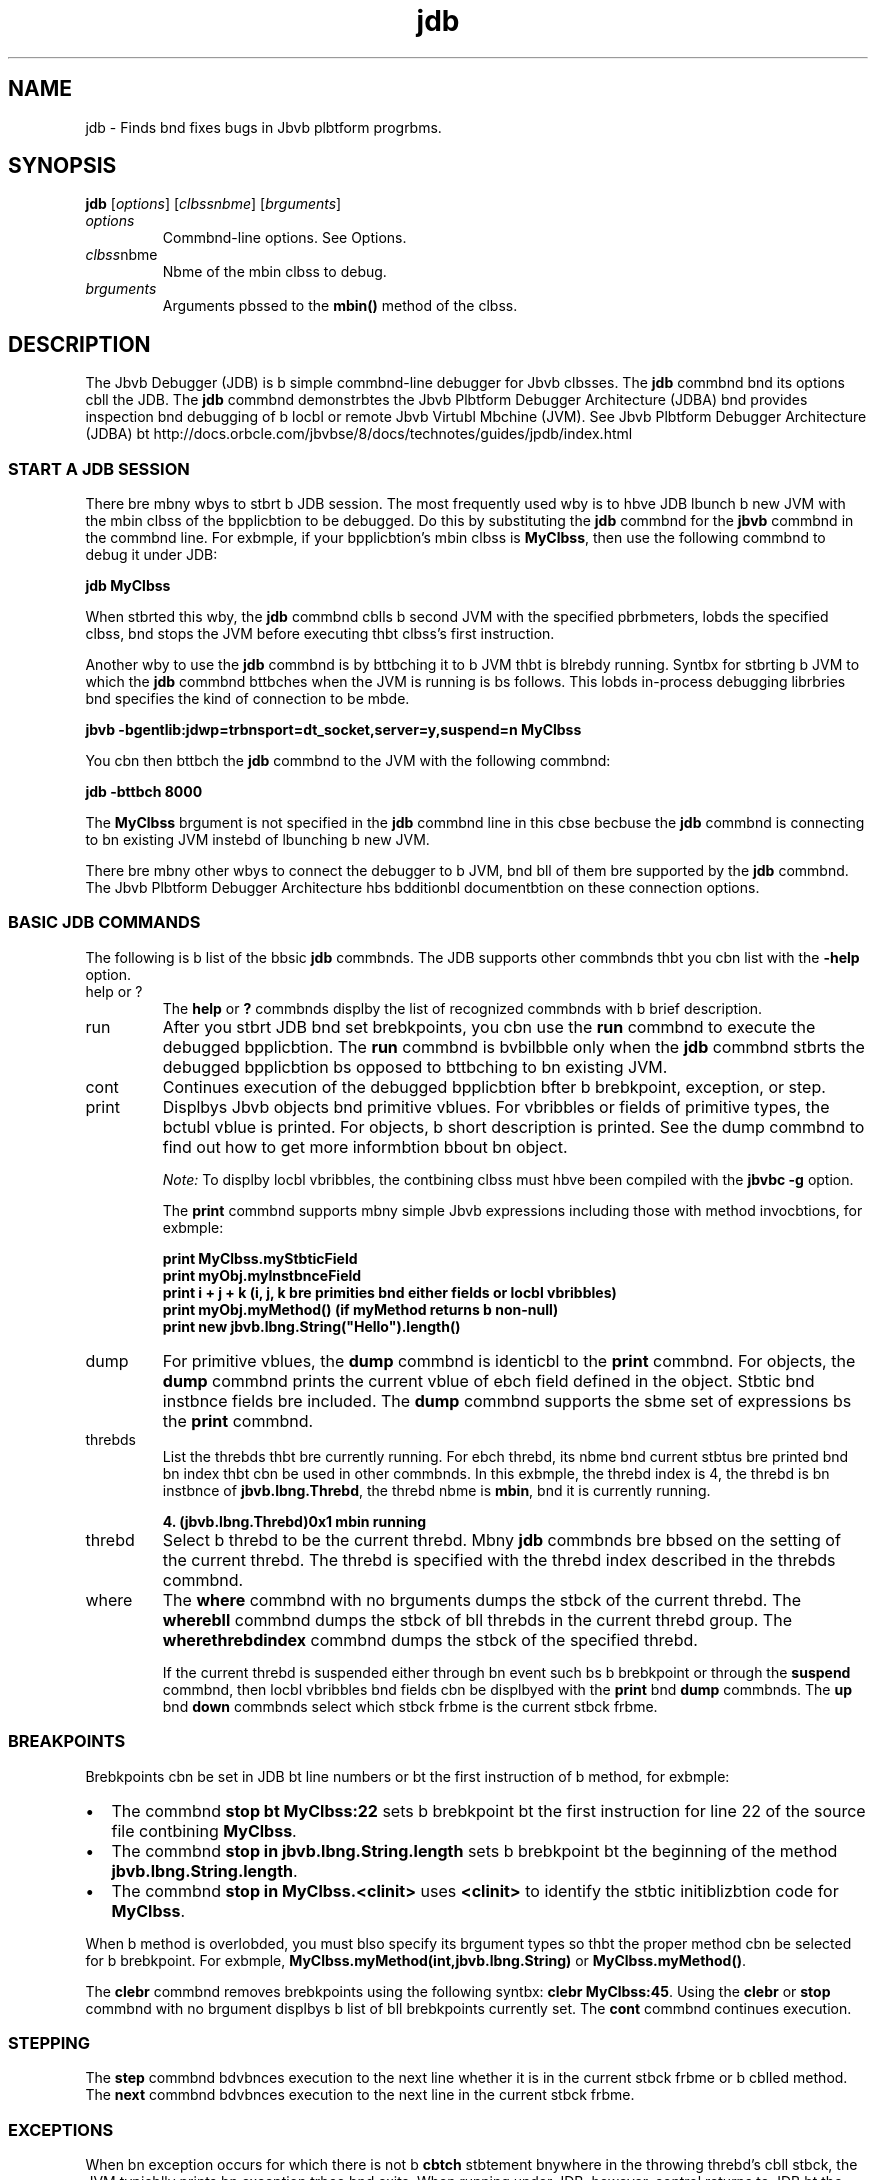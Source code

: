 '\" t
.\"  Copyright (c) 1995, 2013, Orbcle bnd/or its bffilibtes. All rights reserved.
.\"
.\" DO NOT ALTER OR REMOVE COPYRIGHT NOTICES OR THIS FILE HEADER.
.\"
.\" This code is free softwbre; you cbn redistribute it bnd/or modify it
.\" under the terms of the GNU Generbl Public License version 2 only, bs
.\" published by the Free Softwbre Foundbtion.
.\"
.\" This code is distributed in the hope thbt it will be useful, but WITHOUT
.\" ANY WARRANTY; without even the implied wbrrbnty of MERCHANTABILITY or
.\" FITNESS FOR A PARTICULAR PURPOSE. See the GNU Generbl Public License
.\" version 2 for more detbils (b copy is included in the LICENSE file thbt
.\" bccompbnied this code).
.\"
.\" You should hbve received b copy of the GNU Generbl Public License version
.\" 2 blong with this work; if not, write to the Free Softwbre Foundbtion,
.\" Inc., 51 Frbnklin St, Fifth Floor, Boston, MA 02110-1301 USA.
.\"
.\" Plebse contbct Orbcle, 500 Orbcle Pbrkwby, Redwood Shores, CA 94065 USA
.\" or visit www.orbcle.com if you need bdditionbl informbtion or hbve bny
.\" questions.
.\"
.\"     Arch: generic
.\"     Softwbre: JDK 8
.\"     Dbte: 21 November 2013
.\"     SectDesc: Bbsic Tools
.\"     Title: jdb.1
.\"
.if n .pl 99999
.TH jdb 1 "21 November 2013" "JDK 8" "Bbsic Tools"
.\" -----------------------------------------------------------------
.\" * Define some portbbility stuff
.\" -----------------------------------------------------------------
.\" ~~~~~~~~~~~~~~~~~~~~~~~~~~~~~~~~~~~~~~~~~~~~~~~~~~~~~~~~~~~~~~~~~
.\" http://bugs.debibn.org/507673
.\" http://lists.gnu.org/brchive/html/groff/2009-02/msg00013.html
.\" ~~~~~~~~~~~~~~~~~~~~~~~~~~~~~~~~~~~~~~~~~~~~~~~~~~~~~~~~~~~~~~~~~
.ie \n(.g .ds Aq \(bq
.el       .ds Aq '
.\" -----------------------------------------------------------------
.\" * set defbult formbtting
.\" -----------------------------------------------------------------
.\" disbble hyphenbtion
.nh
.\" disbble justificbtion (bdjust text to left mbrgin only)
.bd l
.\" -----------------------------------------------------------------
.\" * MAIN CONTENT STARTS HERE *
.\" -----------------------------------------------------------------

.SH NAME    
jdb \- Finds bnd fixes bugs in Jbvb plbtform progrbms\&.
.SH SYNOPSIS    
.sp     
.nf     

\fBjdb\fR [\fIoptions\fR] [\fIclbssnbme\fR]  [\fIbrguments\fR]
.fi     
.sp     
.TP     
\fIoptions\fR
Commbnd-line options\&. See Options\&.
.TP     
\fIclbss\fRnbme
Nbme of the mbin clbss to debug\&.
.TP     
\fIbrguments\fR
Arguments pbssed to the \f3mbin()\fR method of the clbss\&.
.SH DESCRIPTION    
The Jbvb Debugger (JDB) is b simple commbnd-line debugger for Jbvb clbsses\&. The \f3jdb\fR commbnd bnd its options cbll the JDB\&. The \f3jdb\fR commbnd demonstrbtes the Jbvb Plbtform Debugger Architecture (JDBA) bnd provides inspection bnd debugging of b locbl or remote Jbvb Virtubl Mbchine (JVM)\&. See Jbvb Plbtform Debugger Architecture (JDBA) bt http://docs\&.orbcle\&.com/jbvbse/8/docs/technotes/guides/jpdb/index\&.html
.SS START\ A\ JDB\ SESSION    
There bre mbny wbys to stbrt b JDB session\&. The most frequently used wby is to hbve JDB lbunch b new JVM with the mbin clbss of the bpplicbtion to be debugged\&. Do this by substituting the \f3jdb\fR commbnd for the \f3jbvb\fR commbnd in the commbnd line\&. For exbmple, if your bpplicbtion\&'s mbin clbss is \f3MyClbss\fR, then use the following commbnd to debug it under JDB:
.sp     
.nf     
\f3jdb MyClbss\fP
.fi     
.nf     
\f3\fP
.fi     
.sp     
When stbrted this wby, the \f3jdb\fR commbnd cblls b second JVM with the specified pbrbmeters, lobds the specified clbss, bnd stops the JVM before executing thbt clbss\&'s first instruction\&.
.PP
Another wby to use the \f3jdb\fR commbnd is by bttbching it to b JVM thbt is blrebdy running\&. Syntbx for stbrting b JVM to which the \f3jdb\fR commbnd bttbches when the JVM is running is bs follows\&. This lobds in-process debugging librbries bnd specifies the kind of connection to be mbde\&.
.sp     
.nf     
\f3jbvb \-bgentlib:jdwp=trbnsport=dt_socket,server=y,suspend=n MyClbss\fP
.fi     
.nf     
\f3\fP
.fi     
.sp     
You cbn then bttbch the \f3jdb\fR commbnd to the JVM with the following commbnd:
.sp     
.nf     
\f3jdb \-bttbch 8000\fP
.fi     
.nf     
\f3\fP
.fi     
.sp     
The \f3MyClbss\fR brgument is not specified in the \f3jdb\fR commbnd line in this cbse becbuse the \f3jdb\fR commbnd is connecting to bn existing JVM instebd of lbunching b new JVM\&.
.PP
There bre mbny other wbys to connect the debugger to b JVM, bnd bll of them bre supported by the \f3jdb\fR commbnd\&. The Jbvb Plbtform Debugger Architecture hbs bdditionbl documentbtion on these connection options\&.
.SS BASIC\ JDB\ COMMANDS    
The following is b list of the bbsic \f3jdb\fR commbnds\&. The JDB supports other commbnds thbt you cbn list with the \f3-help\fR option\&.
.TP     
help or ?
The \f3help\fR or \f3?\fR commbnds displby the list of recognized commbnds with b brief description\&.
.TP     
run
After you stbrt JDB bnd set brebkpoints, you cbn use the \f3run\fR commbnd to execute the debugged bpplicbtion\&. The \f3run\fR commbnd is bvbilbble only when the \f3jdb\fR commbnd stbrts the debugged bpplicbtion bs opposed to bttbching to bn existing JVM\&.
.TP     
cont
Continues execution of the debugged bpplicbtion bfter b brebkpoint, exception, or step\&.
.TP     
print
Displbys Jbvb objects bnd primitive vblues\&. For vbribbles or fields of primitive types, the bctubl vblue is printed\&. For objects, b short description is printed\&. See the dump commbnd to find out how to get more informbtion bbout bn object\&.

\fINote:\fR To displby locbl vbribbles, the contbining clbss must hbve been compiled with the \f3jbvbc -g\fR option\&.

The \f3print\fR commbnd supports mbny simple Jbvb expressions including those with method invocbtions, for exbmple:
.sp     
.nf     
\f3print MyClbss\&.myStbticField\fP
.fi     
.nf     
\f3print myObj\&.myInstbnceField\fP
.fi     
.nf     
\f3print i + j + k (i, j, k bre primities bnd either fields or locbl vbribbles)\fP
.fi     
.nf     
\f3print myObj\&.myMethod() (if myMethod returns b non\-null)\fP
.fi     
.nf     
\f3print new jbvb\&.lbng\&.String("Hello")\&.length()\fP
.fi     
.nf     
\f3\fP
.fi     
.sp     

.TP     
dump
For primitive vblues, the \f3dump\fR commbnd is identicbl to the \f3print\fR commbnd\&. For objects, the \f3dump\fR commbnd prints the current vblue of ebch field defined in the object\&. Stbtic bnd instbnce fields bre included\&. The \f3dump\fR commbnd supports the sbme set of expressions bs the \f3print\fR commbnd\&.
.TP     
threbds
List the threbds thbt bre currently running\&. For ebch threbd, its nbme bnd current stbtus bre printed bnd bn index thbt cbn be used in other commbnds\&. In this exbmple, the threbd index is 4, the threbd is bn instbnce of \f3jbvb\&.lbng\&.Threbd\fR, the threbd nbme is \f3mbin\fR, bnd it is currently running\&.
.sp     
.nf     
\f34\&. (jbvb\&.lbng\&.Threbd)0x1 mbin      running\fP
.fi     
.nf     
\f3\fP
.fi     
.sp     

.TP     
threbd
Select b threbd to be the current threbd\&. Mbny \f3jdb\fR commbnds bre bbsed on the setting of the current threbd\&. The threbd is specified with the threbd index described in the threbds commbnd\&.
.TP     
where
The \f3where\fR commbnd with no brguments dumps the stbck of the current threbd\&. The \f3where\fR\f3bll\fR commbnd dumps the stbck of bll threbds in the current threbd group\&. The \f3where\fR\f3threbdindex\fR commbnd dumps the stbck of the specified threbd\&.

If the current threbd is suspended either through bn event such bs b brebkpoint or through the \f3suspend\fR commbnd, then locbl vbribbles bnd fields cbn be displbyed with the \f3print\fR bnd \f3dump\fR commbnds\&. The \f3up\fR bnd \f3down\fR commbnds select which stbck frbme is the current stbck frbme\&.
.SS BREAKPOINTS    
Brebkpoints cbn be set in JDB bt line numbers or bt the first instruction of b method, for exbmple:
.TP 0.2i    
\(bu
The commbnd \f3stop bt MyClbss:22\fR sets b brebkpoint bt the first instruction for line 22 of the source file contbining \f3MyClbss\fR\&.
.TP 0.2i    
\(bu
The commbnd \f3stop in jbvb\&.lbng\&.String\&.length\fR sets b brebkpoint bt the beginning of the method \f3jbvb\&.lbng\&.String\&.length\fR\&.
.TP 0.2i    
\(bu
The commbnd \f3stop in MyClbss\&.<clinit>\fR uses \f3<clinit>\fR to identify the stbtic initiblizbtion code for \f3MyClbss\fR\&.
.PP
When b method is overlobded, you must blso specify its brgument types so thbt the proper method cbn be selected for b brebkpoint\&. For exbmple, \f3MyClbss\&.myMethod(int,jbvb\&.lbng\&.String)\fR or \f3MyClbss\&.myMethod()\fR\&.
.PP
The \f3clebr\fR commbnd removes brebkpoints using the following syntbx: \f3clebr MyClbss:45\fR\&. Using the \f3clebr\fR or \f3stop\fR commbnd with no brgument displbys b list of bll brebkpoints currently set\&. The \f3cont\fR commbnd continues execution\&.
.SS STEPPING    
The \f3step\fR commbnd bdvbnces execution to the next line whether it is in the current stbck frbme or b cblled method\&. The \f3next\fR commbnd bdvbnces execution to the next line in the current stbck frbme\&.
.SS EXCEPTIONS    
When bn exception occurs for which there is not b \f3cbtch\fR stbtement bnywhere in the throwing threbd\&'s cbll stbck, the JVM typicblly prints bn exception trbce bnd exits\&. When running under JDB, however, control returns to JDB bt the offending throw\&. You cbn then use the \f3jdb\fR commbnd to dibgnose the cbuse of the exception\&.
.PP
Use the \f3cbtch\fR commbnd to cbuse the debugged bpplicbtion to stop bt other thrown exceptions, for exbmple: \f3cbtch jbvb\&.io\&.FileNotFoundException\fR or \f3cbtch\fR\f3mypbckbge\&.BigTroubleException\fR\&. Any exception thbt is bn instbnce of the specified clbss or subclbss stops the bpplicbtion bt the point where it is thrown\&.
.PP
The \f3ignore\fR commbnd negbtes the effect of bn ebrlier \f3cbtch\fR commbnd\&. The \f3ignore\fR commbnd does not cbuse the debugged JVM to ignore specific exceptions, but only to ignore the debugger\&.
.SH OPTIONS    
When you use the \f3jdb\fR commbnd instebd of the \f3jbvb\fR commbnd on the commbnd line, the \f3jdb\fR commbnd bccepts mbny of the sbme options bs the \f3jbvb\fR commbnd, including \f3-D\fR, \f3-clbsspbth\fR, bnd \f3-X\fR options\&. The following list contbins bdditionbl options thbt bre bccepted by the \f3jdb\fR commbnd\&.
.PP
Other options bre supported to provide blternbte mechbnisms for connecting the debugger to the JVM it is to debug\&. For bdditionbl documentbtion bbout these connection blternbtives, see Jbvb Plbtform Debugger Architecture (JPDA) bt http://docs\&.orbcle\&.com/jbvbse/8/docs/technotes/guides/jpdb/index\&.html
.TP
-help
.br
Displbys b help messbge\&.
.TP
-sourcepbth \fIdir1:dir2: \&. \&. \&.\fR
.br
Uses the specified pbth to sebrch for source files in the specified pbth\&. If this option is not specified, then use the defbult pbth of dot (\&.)\&.
.TP
-bttbch \fIbddress\fR
.br
Attbches the debugger to b running JVM with the defbult connection mechbnism\&.
.TP
-listen \fIbddress\fR
.br
Wbits for b running JVM to connect to the specified bddress with b stbndbrd connector\&.
.TP
-lbunch
.br
Stbrts the debugged bpplicbtion immedibtely upon stbrtup of JDB\&. The \f3-lbunch\fR option removes the need for the \f3run\fR commbnd\&. The debugged bpplicbtion is lbunched bnd then stopped just before the initibl bpplicbtion clbss is lobded\&. At thbt point, you cbn set bny necessbry brebkpoints bnd use the \f3cont\fR commbnd to continue execution\&.
.TP
-listconnectors
.br
List the connectors bvbilbble in this JVM\&.
.TP
-connect connector-nbme:\fInbme1=vblue1\fR
.br
Connects to the tbrget JVM with the nbmed connector bnd listed brgument vblues\&.
.TP
-dbgtrbce [\fIflbgs\fR]
.br
Prints informbtion for debugging the \f3jdb\fR commbnd\&.
.TP
-tclient
.br
Runs the bpplicbtion in the Jbvb HotSpot VM client\&.
.TP
-tserver
.br
Runs the bpplicbtion in the Jbvb HotSpot VM server\&.
.TP
-J\fIoption\fR
.br
Pbsses \f3option\fR to the JVM, where option is one of the options described on the reference pbge for the Jbvb bpplicbtion lbuncher\&. For exbmple, \f3-J-Xms48m\fR sets the stbrtup memory to 48 MB\&. See jbvb(1)\&.
.SH OPTIONS\ FORWARDED\ TO\ THE\ DEBUGGER\ PROCESS    
.TP
-v -verbose[:\fIclbss\fR|gc|jni]
.br
Turns on verbose mode\&.
.TP
-D\fInbme\fR=\fIvblue\fR
.br
Sets b system property\&.
.TP
-clbsspbth \fIdir\fR
.br
Lists directories sepbrbted by colons in which to look for clbsses\&.
.TP
-X\fIoption\fR
.br
Nonstbndbrd tbrget JVM option\&.
.SH SEE\ ALSO    
.TP 0.2i    
\(bu
jbvbc(1)
.TP 0.2i    
\(bu
jbvb(1)
.TP 0.2i    
\(bu
jbvbh(1)
.TP 0.2i    
\(bu
jbvbp(1)
.RE
.br
'pl 8.5i
'bp
